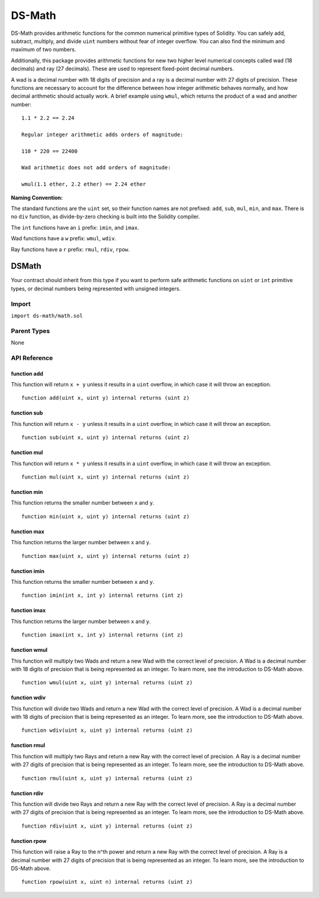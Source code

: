 
#######
DS-Math
#######

.. |readthedocs| image:: https://img.shields.io/badge/view%20docs-readthedocs-blue.svg?style=flat-square
   :target: https://dappsys.readthedocs.io/en/latest/ds_math.html   

.. |chat| image:: https://img.shields.io/badge/community-chat-blue.svg?style=flat-square
   :target: https://dapphub.chat
   
|readthedocs|  |chat|


DS-Math provides arithmetic functions for the common numerical primitive types of Solidity. You can safely add, subtract, multiply, and divide ``uint`` numbers without fear of integer overflow. You can also find the minimum and maximum of two numbers.

Additionally, this package provides arithmetic functions for new two higher level numerical concepts called wad (18 decimals) and ray (27 decimals). These are used to represent fixed-point decimal numbers. 

A wad is a decimal number with 18 digits of precision and a ray is a decimal number with 27 digits of precision. These functions are necessary to account for the difference between how integer arithmetic behaves normally, and how decimal arithmetic should actually work. A brief example using ``wmul``, which returns the product of a wad and another number:

::

    1.1 * 2.2 == 2.24

    Regular integer arithmetic adds orders of magnitude:

    110 * 220 == 22400

    Wad arithmetic does not add orders of magnitude:

    wmul(1.1 ether, 2.2 ether) == 2.24 ether


**Naming Convention:** 

The standard functions are the ``uint`` set, so their function names are not prefixed: ``add``, ``sub``, ``mul``, ``min``, and ``max``.  There is no ``div`` function, as divide-by-zero checking is built into the Solidity compiler.

The ``int`` functions have an ``i`` prefix: ``imin``, and ``imax``.

Wad functions have a ``w`` prefix: ``wmul``, ``wdiv``.

Ray functions have a ``r`` prefix: ``rmul``, ``rdiv``, ``rpow``.

DSMath
======

Your contract should inherit from this type if you want to perform safe arithmetic functions on ``uint`` or ``int`` primitive types, or decimal numbers being represented with unsigned integers.

Import
------
``import ds-math/math.sol``

Parent Types
------------

None


API Reference
-------------

function add
^^^^^^^^^^^^

This function will return ``x + y`` unless it results in a ``uint`` overflow, in which case it will throw an exception.

::

    function add(uint x, uint y) internal returns (uint z)

function sub
^^^^^^^^^^^^

This function will return ``x - y`` unless it results in a ``uint`` overflow, in which case it will throw an exception.

::

    function sub(uint x, uint y) internal returns (uint z)

function mul
^^^^^^^^^^^^

This function will return ``x * y`` unless it results in a ``uint`` overflow, in which case it will throw an exception.

::

    function mul(uint x, uint y) internal returns (uint z)


function min
^^^^^^^^^^^^

This function returns the smaller number between ``x`` and ``y``.

::

    function min(uint x, uint y) internal returns (uint z)


function max
^^^^^^^^^^^^

This function returns the larger number between ``x`` and ``y``.

::

    function max(uint x, uint y) internal returns (uint z)


function imin
^^^^^^^^^^^^^

This function returns the smaller number between ``x`` and ``y``.

::

    function imin(int x, int y) internal returns (int z)


function imax
^^^^^^^^^^^^^

This function returns the larger number between ``x`` and ``y``.

::

    function imax(int x, int y) internal returns (int z)


function wmul
^^^^^^^^^^^^^

This function will multiply two Wads and return a new Wad with the correct level of precision. A Wad is a decimal number with 18 digits of precision that is being represented as an integer. To learn more, see the introduction to DS-Math above.

::

    function wmul(uint x, uint y) internal returns (uint z)

function wdiv
^^^^^^^^^^^^^

This function will divide two Wads and return a new Wad with the correct level of precision. A Wad is a decimal number with 18 digits of precision that is being represented as an integer. To learn more, see the introduction to DS-Math above.

::
    
    function wdiv(uint x, uint y) internal returns (uint z)

function rmul
^^^^^^^^^^^^^

This function will multiply two Rays and return a new Ray with the correct level of precision. A Ray is a decimal number with 27 digits of precision that is being represented as an integer. To learn more, see the introduction to DS-Math above.

::
    
    function rmul(uint x, uint y) internal returns (uint z)

function rdiv
^^^^^^^^^^^^^

This function will divide two Rays and return a new Ray with the correct level of precision. A Ray is a decimal number with 27 digits of precision that is being represented as an integer. To learn more, see the introduction to DS-Math above.

::

    function rdiv(uint x, uint y) internal returns (uint z)


function rpow
^^^^^^^^^^^^^

This function will raise a Ray to the n^th power and return a new Ray with the correct level of precision. A Ray is a decimal number with 27 digits of precision that is being represented as an integer. To learn more, see the introduction to DS-Math above.

::
    
    function rpow(uint x, uint n) internal returns (uint z)
